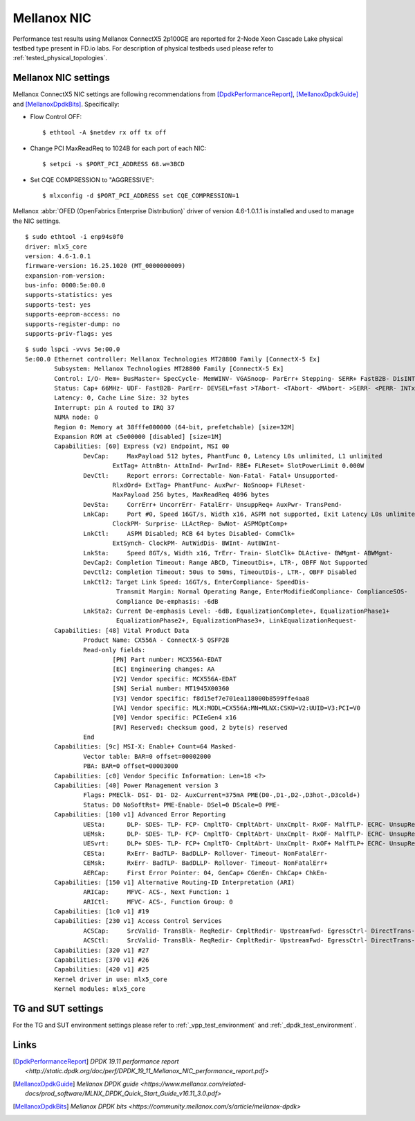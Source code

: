 Mellanox NIC
------------

Performance test results using Mellanox ConnectX5 2p100GE are reported for
2-Node Xeon Cascade Lake physical testbed type present in FD.io labs. For
description of physical testbeds used please refer to
:ref:`tested_physical_topologies`.

Mellanox NIC settings
~~~~~~~~~~~~~~~~~~~~~

Mellanox ConnectX5 NIC settings are following recommendations from
[DpdkPerformanceReport]_, [MellanoxDpdkGuide]_ and [MellanoxDpdkBits]_.
Specifically:

- Flow Control OFF:
  ::

      $ ethtool -A $netdev rx off tx off

- Change PCI MaxReadReq to 1024B for each port of each NIC:
  ::

      $ setpci -s $PORT_PCI_ADDRESS 68.w=3BCD

- Set CQE COMPRESSION to "AGGRESSIVE":
  ::

      $ mlxconfig -d $PORT_PCI_ADDRESS set CQE_COMPRESSION=1

Mellanox :abbr:`OFED (OpenFabrics Enterprise Distribution)` driver of version
4.6-1.0.1.1 is installed and used to manage the NIC settings.

::

    $ sudo ethtool -i enp94s0f0
    driver: mlx5_core
    version: 4.6-1.0.1
    firmware-version: 16.25.1020 (MT_0000000009)
    expansion-rom-version:
    bus-info: 0000:5e:00.0
    supports-statistics: yes
    supports-test: yes
    supports-eeprom-access: no
    supports-register-dump: no
    supports-priv-flags: yes

::

    $ sudo lspci -vvvs 5e:00.0
    5e:00.0 Ethernet controller: Mellanox Technologies MT28800 Family [ConnectX-5 Ex]
	    Subsystem: Mellanox Technologies MT28800 Family [ConnectX-5 Ex]
	    Control: I/O- Mem+ BusMaster+ SpecCycle- MemWINV- VGASnoop- ParErr+ Stepping- SERR+ FastB2B- DisINTx+
	    Status: Cap+ 66MHz- UDF- FastB2B- ParErr- DEVSEL=fast >TAbort- <TAbort- <MAbort- >SERR- <PERR- INTx-
	    Latency: 0, Cache Line Size: 32 bytes
	    Interrupt: pin A routed to IRQ 37
	    NUMA node: 0
	    Region 0: Memory at 38fffe000000 (64-bit, prefetchable) [size=32M]
	    Expansion ROM at c5e00000 [disabled] [size=1M]
	    Capabilities: [60] Express (v2) Endpoint, MSI 00
		    DevCap:	MaxPayload 512 bytes, PhantFunc 0, Latency L0s unlimited, L1 unlimited
			    ExtTag+ AttnBtn- AttnInd- PwrInd- RBE+ FLReset+ SlotPowerLimit 0.000W
		    DevCtl:	Report errors: Correctable- Non-Fatal- Fatal+ Unsupported-
			    RlxdOrd+ ExtTag+ PhantFunc- AuxPwr- NoSnoop+ FLReset-
			    MaxPayload 256 bytes, MaxReadReq 4096 bytes
		    DevSta:	CorrErr+ UncorrErr- FatalErr- UnsuppReq+ AuxPwr- TransPend-
		    LnkCap:	Port #0, Speed 16GT/s, Width x16, ASPM not supported, Exit Latency L0s unlimited, L1 unlimited
			    ClockPM- Surprise- LLActRep- BwNot- ASPMOptComp+
		    LnkCtl:	ASPM Disabled; RCB 64 bytes Disabled- CommClk+
			    ExtSynch- ClockPM- AutWidDis- BWInt- AutBWInt-
		    LnkSta:	Speed 8GT/s, Width x16, TrErr- Train- SlotClk+ DLActive- BWMgmt- ABWMgmt-
		    DevCap2: Completion Timeout: Range ABCD, TimeoutDis+, LTR-, OBFF Not Supported
		    DevCtl2: Completion Timeout: 50us to 50ms, TimeoutDis-, LTR-, OBFF Disabled
		    LnkCtl2: Target Link Speed: 16GT/s, EnterCompliance- SpeedDis-
			     Transmit Margin: Normal Operating Range, EnterModifiedCompliance- ComplianceSOS-
			     Compliance De-emphasis: -6dB
		    LnkSta2: Current De-emphasis Level: -6dB, EqualizationComplete+, EqualizationPhase1+
			     EqualizationPhase2+, EqualizationPhase3+, LinkEqualizationRequest-
	    Capabilities: [48] Vital Product Data
		    Product Name: CX556A - ConnectX-5 QSFP28
		    Read-only fields:
			    [PN] Part number: MCX556A-EDAT
			    [EC] Engineering changes: AA
			    [V2] Vendor specific: MCX556A-EDAT
			    [SN] Serial number: MT1945X00360
			    [V3] Vendor specific: f8d15ef7e701ea118000b8599ffe4aa8
			    [VA] Vendor specific: MLX:MODL=CX556A:MN=MLNX:CSKU=V2:UUID=V3:PCI=V0
			    [V0] Vendor specific: PCIeGen4 x16
			    [RV] Reserved: checksum good, 2 byte(s) reserved
		    End
	    Capabilities: [9c] MSI-X: Enable+ Count=64 Masked-
		    Vector table: BAR=0 offset=00002000
		    PBA: BAR=0 offset=00003000
	    Capabilities: [c0] Vendor Specific Information: Len=18 <?>
	    Capabilities: [40] Power Management version 3
		    Flags: PMEClk- DSI- D1- D2- AuxCurrent=375mA PME(D0-,D1-,D2-,D3hot-,D3cold+)
		    Status: D0 NoSoftRst+ PME-Enable- DSel=0 DScale=0 PME-
	    Capabilities: [100 v1] Advanced Error Reporting
		    UESta:	DLP- SDES- TLP- FCP- CmpltTO- CmpltAbrt- UnxCmplt- RxOF- MalfTLP- ECRC- UnsupReq- ACSViol-
		    UEMsk:	DLP- SDES- TLP- FCP- CmpltTO- CmpltAbrt- UnxCmplt- RxOF- MalfTLP- ECRC- UnsupReq+ ACSViol-
		    UESvrt:	DLP+ SDES- TLP- FCP+ CmpltTO- CmpltAbrt- UnxCmplt- RxOF+ MalfTLP+ ECRC- UnsupReq- ACSViol-
		    CESta:	RxErr- BadTLP- BadDLLP- Rollover- Timeout- NonFatalErr-
		    CEMsk:	RxErr- BadTLP- BadDLLP- Rollover- Timeout- NonFatalErr+
		    AERCap:	First Error Pointer: 04, GenCap+ CGenEn- ChkCap+ ChkEn-
	    Capabilities: [150 v1] Alternative Routing-ID Interpretation (ARI)
		    ARICap:	MFVC- ACS-, Next Function: 1
		    ARICtl:	MFVC- ACS-, Function Group: 0
	    Capabilities: [1c0 v1] #19
	    Capabilities: [230 v1] Access Control Services
		    ACSCap:	SrcValid- TransBlk- ReqRedir- CmpltRedir- UpstreamFwd- EgressCtrl- DirectTrans-
		    ACSCtl:	SrcValid- TransBlk- ReqRedir- CmpltRedir- UpstreamFwd- EgressCtrl- DirectTrans-
	    Capabilities: [320 v1] #27
	    Capabilities: [370 v1] #26
	    Capabilities: [420 v1] #25
	    Kernel driver in use: mlx5_core
	    Kernel modules: mlx5_core

TG and SUT settings
~~~~~~~~~~~~~~~~~~~

For the TG and SUT environment settings please refer to
:ref:`_vpp_test_environment` and :ref:`_dpdk_test_environment`.

Links
~~~~~

.. [DpdkPerformanceReport] `DPDK 19.11 performance report <http://static.dpdk.org/doc/perf/DPDK_19_11_Mellanox_NIC_performance_report.pdf>`
.. [MellanoxDpdkGuide] `Mellanox DPDK guide <https://www.mellanox.com/related-docs/prod_software/MLNX_DPDK_Quick_Start_Guide_v16.11_3.0.pdf>`
.. [MellanoxDpdkBits] `Mellanox DPDK bits <https://community.mellanox.com/s/article/mellanox-dpdk>`
